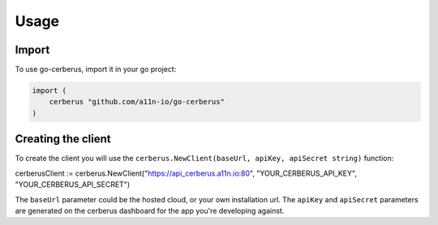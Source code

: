 Usage
=====

.. _import:

Import
------------

To use go-cerberus, import it in your go project:

.. code-block:: console

    import (
        cerberus "github.com/a11n-io/go-cerberus"
    )

Creating the client
-------------------

To create the client you will use the ``cerberus.NewClient(baseUrl, apiKey, apiSecret string)`` function:

.. code-block:: console

cerberusClient := cerberus.NewClient("https://api_cerberus.a11n.io:80", "YOUR_CERBERUS_API_KEY", "YOUR_CERBERUS_API_SECRET")

The ``baseUrl`` parameter could be the hosted cloud, or your own installation url.
The ``apiKey`` and ``apiSecret`` parameters are generated on the cerberus dashboard for the app you're developing against.
